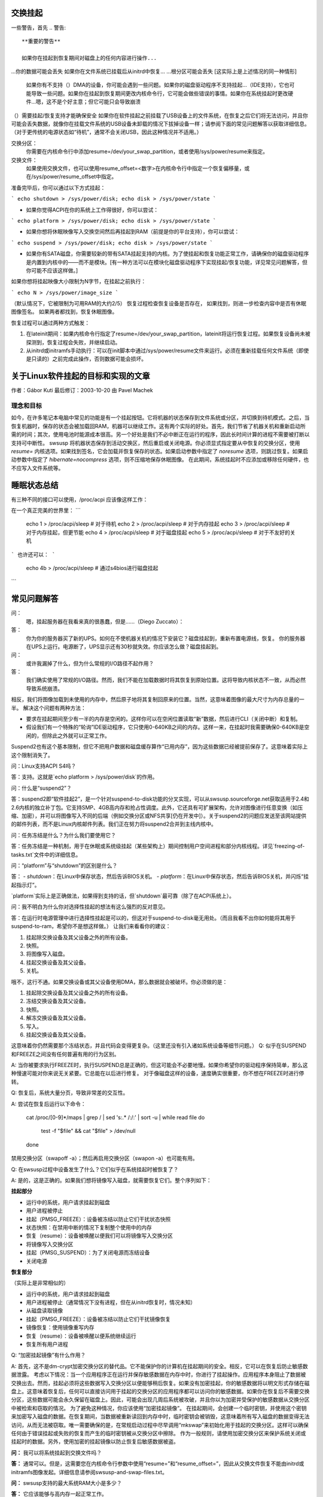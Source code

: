 交换挂起
==========

一些警告，首先
.. 警告::

   **重要的警告**

   如果你在挂起到恢复期间对磁盘上的任何内容进行操作...
...你的数据可能会丢失
如果你在文件系统已挂载后从initrd中恢复...
...根分区可能会丢失
[这实际上是上述情况的同一种情形]

   如果你有不支持（）DMA的设备，你可能会遇到一些问题。如果你的磁盘驱动程序不支持挂起...（IDE支持），它也可能导致一些问题。如果你在挂起到恢复期间更改内核命令行，它可能会做些错误的事情。如果你在系统挂起时更改硬件...嗯，这不是个好主意；但它可能只会导致崩溃
（）需要挂起/恢复支持才能确保安全
如果你在软件挂起之前挂载了USB设备上的文件系统，在恢复之后它们将无法访问，并且你可能会丢失数据，就像你在挂载文件系统的USB设备未卸载的情况下拔掉设备一样；请参阅下面的常见问题解答以获取详细信息。（对于更传统的电源状态如“待机”，通常不会关闭USB，因此这种情况并不适用。）

交换分区：
  你需要在内核命令行中添加resume=/dev/your_swap_partition，或者使用/sys/power/resume来指定。
交换文件：
  如果使用交换文件，也可以使用resume_offset=<数字>在内核命令行中指定一个恢复偏移量，或在/sys/power/resume_offset中指定。
准备完毕后，你可以通过以下方式挂起：

```
echo shutdown > /sys/power/disk; echo disk > /sys/power/state
```

- 如果你觉得ACPI在你的系统上工作得很好，你可以尝试：

```
echo platform > /sys/power/disk; echo disk > /sys/power/state
```

- 如果你想将休眠映像写入交换空间然后再挂起到RAM（前提是你的平台支持），你可以尝试：

```
echo suspend > /sys/power/disk; echo disk > /sys/power/state
```

- 如果你有SATA磁盘，你需要较新的带有SATA挂起支持的内核。为了使挂起和恢复功能正常工作，请确保你的磁盘驱动程序是内置到内核中的——而不是模块。[有一种方法可以在模块化磁盘驱动程序下实现挂起/恢复功能，详见常见问题解答，但你可能不应该这样做。]

如果你想将挂起映像大小限制为N字节，在挂起之前执行：

```
echo N > /sys/power/image_size
```

（默认情况下，它被限制为可用RAM的大约2/5）
恢复过程检查恢复设备是否存在，
如果找到，则进一步检查内容中是否有休眠图像签名。
如果两者都找到，恢复休眠图像。

恢复过程可以通过两种方式触发：

1) 在lateinit期间：如果内核命令行指定了resume=/dev/your_swap_partition，lateinit将运行恢复过程。如果恢复设备尚未被探测到，恢复过程会失败，并继续启动。
2) 从initrd或initramfs手动执行：可以在init脚本中通过/sys/power/resume文件来运行。必须在重新挂载任何文件系统（即使是只读的）之前完成此操作，否则数据可能会损坏。

关于Linux软件挂起的目标和实现的文章
================================================

作者：Gábor Kuti
最后修订：2003-10-20 由 Pavel Machek

理念和目标
-------------------------
如今，在许多笔记本电脑中常见的功能是有一个挂起按钮。它将机器的状态保存到文件系统或分区，并切换到待机模式。之后，当恢复机器时，保存的状态会被加载回RAM，机器可以继续工作。这有两个实际的好处。首先，我们节省了机器关机和重新启动所需的时间；其次，使用电池时能源成本很高。另一个好处是我们不必中断正在运行的程序，因此长时间计算的进程不需要被打断以支持可中断性。
swsusp 将机器状态保存到活动交换区，然后重启或关闭电源。你必须显式指定要从中恢复的交换分区，使用 `resume=` 内核选项。如果找到签名，它会加载并恢复保存的状态。如果启动参数中指定了 `noresume` 选项，则跳过恢复。如果启动参数中指定了 `hibernate=nocompress` 选项，则不压缩地保存休眠图像。
在此期间，系统挂起时不应添加或移除任何硬件，也不应写入文件系统等。

睡眠状态总结
====================
有三种不同的接口可以使用，/proc/acpi 应该像这样工作：

在一个真正完美的世界里：
```
  echo 1 > /proc/acpi/sleep       # 对于待机
  echo 2 > /proc/acpi/sleep       # 对于内存挂起
  echo 3 > /proc/acpi/sleep       # 对于内存挂起，但更节能
  echo 4 > /proc/acpi/sleep       # 对于磁盘挂起
  echo 5 > /proc/acpi/sleep       # 对于不友好的关机
```
也许还可以：
```
  echo 4b > /proc/acpi/sleep      # 通过s4bios进行磁盘挂起
```

常见问题解答
==========================
问：
  嗯，挂起服务器在我看来真的很愚蠢，但是……（Diego Zuccato）：

答：
  你为你的服务器买了新的UPS。如何在不使机器关机的情况下安装它？磁盘挂起到，重新布置电源线，恢复。
  你的服务器在UPS上运行。电源断了，UPS显示还有30秒就失效。你应该怎么做？磁盘挂起到。
问：
  或许我漏掉了什么，但为什么常规的I/O路径不起作用？

答：
  我们确实使用了常规的I/O路径。然而，我们不能在加载数据时将其恢复到原始位置。这将导致内核状态不一致，从而必然导致系统崩溃。
相反，我们将图像加载到未使用的内存中，然后原子地将其复制回原来的位置。当然，这意味着图像的最大尺寸为内存总量的一半。
解决这个问题有两种方法：

* 要求在挂起期间至少有一半的内存是空闲的。这样你可以在空闲位置读取“新”数据，然后进行CLI（关闭中断）和复制。

* 假设我们有一个特殊的“轮询”IDE驱动程序，它只使用0-640KB之间的内存。这样一来，在挂起时我需要确保0-640KB是空闲的，但除此之外就可以正常工作。
Suspend2也有这个基本限制，但它不把用户数据和磁盘缓存算作“已用内存”，因为这些数据已经被提前保存了。这意味着实际上这个限制消失了。

问：Linux支持ACPI S4吗？

答：支持。这就是`echo platform > /sys/power/disk`的作用。

问：什么是“suspend2”？

答：suspend2即“软件挂起2”，是一个针对suspend-to-disk功能的分叉实现，可以从swsusp.sourceforge.net获取适用于2.4和2.6内核的独立补丁包。它支持SMP、4GB高内存和抢占性调度。此外，它还具有可扩展架构，允许对图像进行任意变换（如压缩、加密），并可以将图像写入不同的后端（例如交换分区或NFS共享[仍在开发中]）。关于suspend2的问题应发送至该网站提供的邮件列表，而不是Linux内核邮件列表。我们正在努力将suspend2合并到主线内核中。

问：任务冻结是什么？为什么我们要使用它？

答：任务冻结是一种机制，用于在休眠或系统级挂起（某些架构上）期间控制用户空间进程和部分内核线程。详见`freezing-of-tasks.txt`文件中的详细信息。

问：“platform”与“shutdown”的区别是什么？

答：
- `shutdown`：在Linux中保存状态，然后告诉BIOS关机。
- `platform`：在Linux中保存状态，然后告诉BIOS关机，并闪烁“挂起指示灯”。

`platform`实际上是正确做法，如果得到支持的话，但`shutdown`最可靠（除了在ACPI系统上）。

问：我不明白为什么你对选择性挂起的想法有这么强烈的反对意见。

答：在运行时电源管理中进行选择性挂起是可以的，但这对于suspend-to-disk毫无用处。（而且我看不出你如何能将其用于suspend-to-ram，希望你不是想这样做。）
让我们来看看你的建议：

1. 挂起除交换设备及其父设备之外的所有设备。
2. 快照。
3. 将图像写入磁盘。
4. 挂起交换设备及其父设备。
5. 关机。

哦不，这行不通。如果交换设备或其父设备使用DMA，那么数据就会被破坏。你必须做的是：

1. 挂起除交换设备及其父设备之外的所有设备。
2. 冻结交换设备及其父设备。
3. 快照。
4. 解冻交换设备及其父设备。
5. 写入。
6. 挂起交换设备及其父设备。

这意味着你仍然需要那个冻结状态，并且代码会变得更复杂。（这里还没有引入诸如系统设备等细节问题。）
Q:
似乎在SUSPEND和FREEZE之间没有任何普遍有用的行为区别。

A:
当你被要求执行FREEZE时，执行SUSPEND总是正确的，但这可能会不必要地慢。如果你希望你的驱动程序保持简单，那么这种慢速可能对你来说无关紧要。它总能在以后进行修复。
对于像磁盘这样的设备，速度确实很重要，你不想在FREEZE时进行停转。

Q:
恢复后，系统大量分页，导致非常差的交互性。

A:
尝试在恢复后运行以下命令：

    cat /proc/[0-9]*/maps | grep / | sed 's:.* /:/:' | sort -u | while read file
    do
      test -f "$file" && cat "$file" > /dev/null
    done

禁用交换分区（swapoff -a）；然后再启用交换分区（swapon -a）也可能有用。

Q:
在swsusp过程中设备发生了什么？它们似乎在系统挂起时被恢复了？

A:
是的，这是正确的。如果我们想将镜像写入磁盘，就需要恢复它们。整个序列如下：

**挂起部分**

- 运行中的系统，用户请求挂起到磁盘
- 用户进程被停止
- 挂起（PMSG_FREEZE）：设备被冻结以防止它们干扰状态快照
- 状态快照：在禁用中断的情况下复制整个使用中的内存
- 恢复（resume）：设备被唤醒以便我们可以将镜像写入交换分区
- 将镜像写入交换分区
- 挂起（PMSG_SUSPEND）：为了关闭电源而冻结设备
- 关闭电源

**恢复部分**

（实际上是非常相似的）

- 运行中的系统，用户请求挂起到磁盘
- 用户进程被停止（通常情况下没有进程，但在从initrd恢复时，情况未知）
- 从磁盘读取镜像
- 挂起（PMSG_FREEZE）：设备被冻结以防止它们干扰镜像恢复
- 镜像恢复：使用镜像重写内存
- 恢复（resume）：设备被唤醒以便系统继续运行
- 恢复所有用户进程

Q:
“加密挂起镜像”有什么作用？

A:
首先，这不是dm-crypt加密交换分区的替代品。它不能保护你的计算机在挂起期间的安全。相反，它可以在恢复后防止敏感数据泄露。
考虑以下情况：当一个应用程序正在运行并保存敏感数据在内存中时，你进行了挂起操作。应用程序本身阻止了数据被交换出去。然而，挂起必须将这些数据写入交换分区以便能够稍后恢复。如果没有加密挂起，你的敏感数据将以明文形式存储在磁盘上。这意味着恢复后，任何可以直接访问用于挂起的交换分区的应用程序都可以访问你的敏感数据。如果你在恢复后不需要交换分区，这些数据可能会永久保留在磁盘上。因此，可能会出现几周后系统被攻破，并且你以为加密并受保护的敏感数据从交换分区中被检索和窃取的情况。
为了避免这种情况，你应该使用“加密挂起镜像”。
在挂起期间，会创建一个临时密钥，并使用这个密钥来加密写入磁盘的数据。在恢复期间，当数据被重新读回到内存中时，临时密钥会被销毁，这意味着所有写入磁盘的数据变得无法访问，从而无法被窃取。唯一需要确保的是，在常规启动过程中尽早调用“mkswap”来初始化用于挂起的交换分区。这样可以确保任何由于错误挂起或失败的恢复而产生的临时密钥被从交换分区中擦除。
作为一般规则，请使用加密交换分区来保护系统关闭或挂起时的数据。另外，使用加密的挂起镜像以防止恢复后敏感数据被盗。

**问：**
我可以将系统挂起到交换文件吗？

**答：**
通常可以。但是，这需要您在内核命令行参数中使用“resume=”和“resume_offset=”，因此从交换文件恢复不能由initrd或initramfs图像发起。详细信息请参阅swsusp-and-swap-files.txt。

**问：**
swsusp支持的最大系统RAM大小是多少？

**答：**
它应该能够与高内存一起正常工作。

**问：**
swsusp（到磁盘）是否仅使用一个交换分区还是可以使用多个交换分区（将它们聚合为一个逻辑空间）？

**答：**
仅使用一个交换分区，抱歉。

**问：**
如果我的应用程序使用了大量的内存和交换空间（超过总系统RAM的一半），那么在该应用程序运行时尝试挂起到磁盘是否有用？

**答：**
不，只要您的应用程序没有调用mlock()，这应该是可行的。只需准备足够大的交换分区即可。

**问：**
哪些信息对于调试挂起到磁盘的问题是有用的？

**答：**
屏幕上的最后几条消息总是有用的。如果出现问题，通常是一些内核驱动程序造成的，所以尽量减少加载的模块数量会很有帮助。我也建议人们从控制台进行挂起操作，最好是在未运行X的情况下。通过设置init=/bin/bash启动，然后手动进行swapon和挂起序列通常能解决问题。之后尝试使用最新的原生内核版本也是个好主意。

**问：**
发行版如何提供带有模块化磁盘驱动程序（特别是SATA驱动）的swsusp支持内核？

**答：**
可以通过加载驱动程序，然后从initrd写入/sys/power/resume文件来实现。确保不要挂载任何东西，即使是只读挂载，否则会导致数据丢失。

**问：**
如何使挂起过程更详细地输出信息？

**答：**
如果您希望在挂起过程中看到非错误的内核消息，您需要将内核控制台的日志级别设置为至少4（KERN_WARNING），例如，可以这样做：

```sh
# 保存旧的日志级别
read LOGLEVEL DUMMY < /proc/sys/kernel/printk
# 设置日志级别以便我们能看到进度条
# 如果级别已经高于所需，则保持不变
if [ $LOGLEVEL -lt 5 ]; then
    echo 5 > /proc/sys/kernel/printk
fi

IMG_SZ=0
read IMG_SZ < /sys/power/image_size
echo -n disk > /sys/power/state
RET=$?
#
# 这里的逻辑是：
# 如果image_size大于0（如果没有内核支持，IMG_SZ将是零），
# 则尝试再次将image_size设为零
```
```bash
if [ $RET -ne 0 -a $IMG_SZ -ne 0 ]; then # 如果返回值和图像大小都不为0，则再次尝试使用最小图像大小
                echo 0 > /sys/power/image_size
                echo -n disk > /sys/power/state
                RET=$?
        fi

	# 恢复之前的日志级别
	echo $LOGLEVEL > /proc/sys/kernel/printk
	exit $RET
```

**问：**
如果我在一个USB设备上挂载了一个文件系统，并且我将系统挂起到磁盘，那么除非文件系统是用 "sync" 方式挂载的，否则我会丢失数据吗？

**答：**
没错……如果你断开那个设备，你可能会丢失数据。
实际上，即使使用了 "-o sync"，如果你的程序中有信息在缓冲区中还没有写入到你断开的磁盘中，或者你在设备完成保存你写入的数据之前断开，你也可能会丢失数据。
软件挂起通常会关闭USB控制器的电源，这相当于断开所有连接到系统的USB设备。
你的系统可能支持USB控制器在系统休眠时的低功耗模式，保持连接，使用真正的休眠模式如 "suspend-to-RAM" 或 "standby"。（不要写 "disk" 到 /sys/power/state 文件；而应写 "standby" 或 "mem"。）我们没有看到任何硬件可以通过软件挂起到使用这些模式，尽管理论上有些系统可能支持不会断开USB连接的 "platform" 模式。
请记住，拔掉包含已挂载文件系统的磁盘驱动器总是一个坏主意。即使当你的系统处于休眠状态时也是如此！最安全的做法是在挂起前卸载所有可移动媒体（如USB、Firewire、CompactFlash、MMC、外部SATA或甚至IDE热插拔托架）上的文件系统；然后在恢复后重新挂载它们。
有一个解决此问题的方法。更多信息，请参阅 `Documentation/driver-api/usb/persist.rst`。

**问：**
我可以使用LVM下的交换分区进行挂起到磁盘吗？

**答：**
可以，但不可以。你可以成功地挂起，但内核无法自己恢复。你需要一个能识别恢复情况的initramfs，激活包含交换卷的逻辑卷（但不触碰任何文件系统！），并最终调用：
    
    echo -n "$major:$minor" > /sys/power/resume
    
其中 $major 和 $minor 分别是交换卷的主要和次要设备号。
uswsusp 也支持LVM。详情见 http://suspend.sourceforge.net/

**问：**
我从内核2.6.15升级到了2.6.16。两个内核都是用类似的配置文件编译的。不过我发现，在2.6.16上挂起到磁盘（及恢复）比2.6.15慢得多。这可能是为什么？或者我如何加快速度？

**答：**
这是因为挂起图像的大小现在比2.6.15大（通过保存更多的数据，我们可以得到更响应的系统）。/sys/power/image_size 控制图像的大小。如果你把它设置为0（例如作为root用户执行 `echo 0 > /sys/power/image_size`），则应该恢复2.6.15的行为。如果仍然太慢，请查看 suspend.sf.net — 用户空间挂起更快，并支持LZF压缩以进一步加快速度。

